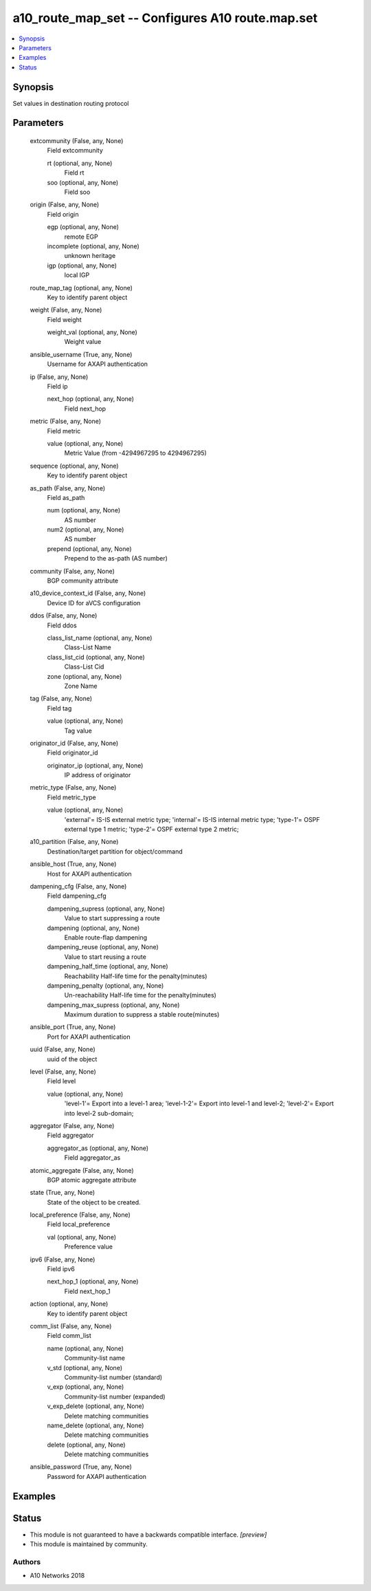 .. _a10_route_map_set_module:


a10_route_map_set -- Configures A10 route.map.set
=================================================

.. contents::
   :local:
   :depth: 1


Synopsis
--------

Set values in destination routing protocol






Parameters
----------

  extcommunity (False, any, None)
    Field extcommunity


    rt (optional, any, None)
      Field rt


    soo (optional, any, None)
      Field soo



  origin (False, any, None)
    Field origin


    egp (optional, any, None)
      remote EGP


    incomplete (optional, any, None)
      unknown heritage


    igp (optional, any, None)
      local IGP



  route_map_tag (optional, any, None)
    Key to identify parent object


  weight (False, any, None)
    Field weight


    weight_val (optional, any, None)
      Weight value



  ansible_username (True, any, None)
    Username for AXAPI authentication


  ip (False, any, None)
    Field ip


    next_hop (optional, any, None)
      Field next_hop



  metric (False, any, None)
    Field metric


    value (optional, any, None)
      Metric Value (from -4294967295 to 4294967295)



  sequence (optional, any, None)
    Key to identify parent object


  as_path (False, any, None)
    Field as_path


    num (optional, any, None)
      AS number


    num2 (optional, any, None)
      AS number


    prepend (optional, any, None)
      Prepend to the as-path (AS number)



  community (False, any, None)
    BGP community attribute


  a10_device_context_id (False, any, None)
    Device ID for aVCS configuration


  ddos (False, any, None)
    Field ddos


    class_list_name (optional, any, None)
      Class-List Name


    class_list_cid (optional, any, None)
      Class-List Cid


    zone (optional, any, None)
      Zone Name



  tag (False, any, None)
    Field tag


    value (optional, any, None)
      Tag value



  originator_id (False, any, None)
    Field originator_id


    originator_ip (optional, any, None)
      IP address of originator



  metric_type (False, any, None)
    Field metric_type


    value (optional, any, None)
      'external'= IS-IS external metric type; 'internal'= IS-IS internal metric type; 'type-1'= OSPF external type 1 metric; 'type-2'= OSPF external type 2 metric;



  a10_partition (False, any, None)
    Destination/target partition for object/command


  ansible_host (True, any, None)
    Host for AXAPI authentication


  dampening_cfg (False, any, None)
    Field dampening_cfg


    dampening_supress (optional, any, None)
      Value to start suppressing a route


    dampening (optional, any, None)
      Enable route-flap dampening


    dampening_reuse (optional, any, None)
      Value to start reusing a route


    dampening_half_time (optional, any, None)
      Reachability Half-life time for the penalty(minutes)


    dampening_penalty (optional, any, None)
      Un-reachability Half-life time for the penalty(minutes)


    dampening_max_supress (optional, any, None)
      Maximum duration to suppress a stable route(minutes)



  ansible_port (True, any, None)
    Port for AXAPI authentication


  uuid (False, any, None)
    uuid of the object


  level (False, any, None)
    Field level


    value (optional, any, None)
      'level-1'= Export into a level-1 area; 'level-1-2'= Export into level-1 and level-2; 'level-2'= Export into level-2 sub-domain;



  aggregator (False, any, None)
    Field aggregator


    aggregator_as (optional, any, None)
      Field aggregator_as



  atomic_aggregate (False, any, None)
    BGP atomic aggregate attribute


  state (True, any, None)
    State of the object to be created.


  local_preference (False, any, None)
    Field local_preference


    val (optional, any, None)
      Preference value



  ipv6 (False, any, None)
    Field ipv6


    next_hop_1 (optional, any, None)
      Field next_hop_1



  action (optional, any, None)
    Key to identify parent object


  comm_list (False, any, None)
    Field comm_list


    name (optional, any, None)
      Community-list name


    v_std (optional, any, None)
      Community-list number (standard)


    v_exp (optional, any, None)
      Community-list number (expanded)


    v_exp_delete (optional, any, None)
      Delete matching communities


    name_delete (optional, any, None)
      Delete matching communities


    delete (optional, any, None)
      Delete matching communities



  ansible_password (True, any, None)
    Password for AXAPI authentication









Examples
--------

.. code-block:: yaml+jinja

    





Status
------




- This module is not guaranteed to have a backwards compatible interface. *[preview]*


- This module is maintained by community.



Authors
~~~~~~~

- A10 Networks 2018

